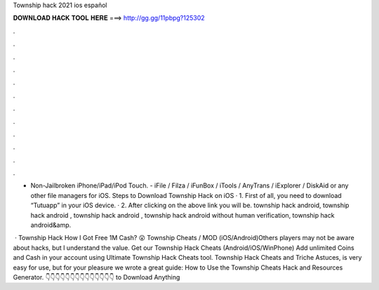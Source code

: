 Township hack 2021 ios español



𝐃𝐎𝐖𝐍𝐋𝐎𝐀𝐃 𝐇𝐀𝐂𝐊 𝐓𝐎𝐎𝐋 𝐇𝐄𝐑𝐄 ===> http://gg.gg/11pbpg?125302



.



.



.



.



.



.



.



.



.



.



.



.

- Non-Jailbroken iPhone/iPad/iPod Touch. - iFile / Filza / iFunBox / iTools / AnyTrans / iExplorer / DiskAid or any other file managers for iOS. Steps to Download Township Hack on iOS · 1. First of all, you need to download “Tutuapp” in your iOS device. · 2. After clicking on the above link you will be. township hack android, township hack android , township hack android , township hack android without human verification, township hack android&amp.

 · Township Hack How I Got Free 1M Cash? 😮 Township Cheats / MOD (iOS/Android)Others players may not be aware about hacks, but I understand the value. Get our Township Hack Cheats (Android/iOS/WinPhone) Add unlimited Coins and Cash in your account using Ultimate Township Hack Cheats tool. Township Hack Cheats and Triche Astuces, is very easy for use, but for your pleasure we wrote a great guide: How to Use the Township Cheats Hack and Resources Generator. 👇👇👇👇👇👇👇👇👇👇👇👇👇👇 to Download Anything
